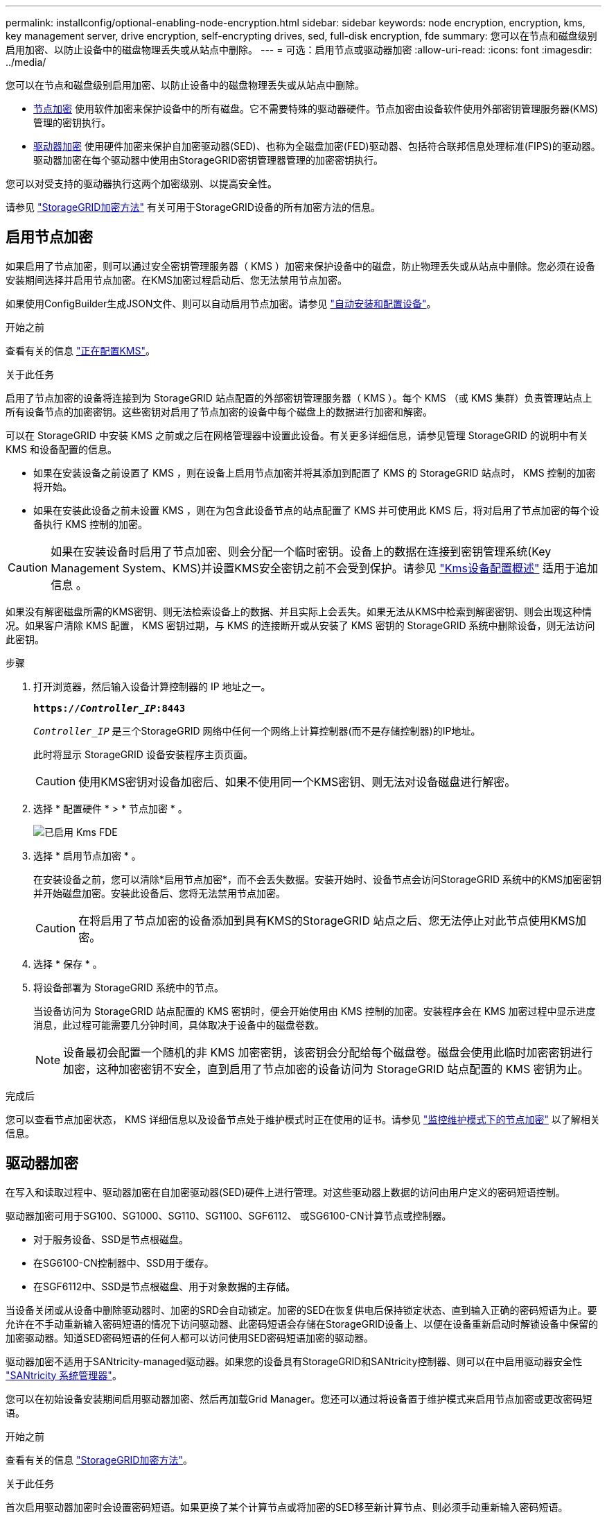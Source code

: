 ---
permalink: installconfig/optional-enabling-node-encryption.html 
sidebar: sidebar 
keywords: node encryption, encryption, kms, key management server, drive encryption, self-encrypting drives, sed, full-disk encryption, fde 
summary: 您可以在节点和磁盘级别启用加密、以防止设备中的磁盘物理丢失或从站点中删除。 
---
= 可选：启用节点或驱动器加密
:allow-uri-read: 
:icons: font
:imagesdir: ../media/


[role="lead"]
您可以在节点和磁盘级别启用加密、以防止设备中的磁盘物理丢失或从站点中删除。

* <<启用节点加密,节点加密>> 使用软件加密来保护设备中的所有磁盘。它不需要特殊的驱动器硬件。节点加密由设备软件使用外部密钥管理服务器(KMS)管理的密钥执行。
* <<启用驱动器加密,驱动器加密>> 使用硬件加密来保护自加密驱动器(SED)、也称为全磁盘加密(FED)驱动器、包括符合联邦信息处理标准(FIPS)的驱动器。驱动器加密在每个驱动器中使用由StorageGRID密钥管理器管理的加密密钥执行。


您可以对受支持的驱动器执行这两个加密级别、以提高安全性。

请参见 https://docs.netapp.com/us-en/storagegrid-118/admin/reviewing-storagegrid-encryption-methods.html["StorageGRID加密方法"^] 有关可用于StorageGRID设备的所有加密方法的信息。



== 启用节点加密

如果启用了节点加密，则可以通过安全密钥管理服务器（ KMS ）加密来保护设备中的磁盘，防止物理丢失或从站点中删除。您必须在设备安装期间选择并启用节点加密。在KMS加密过程启动后、您无法禁用节点加密。

如果使用ConfigBuilder生成JSON文件、则可以自动启用节点加密。请参见 link:automating-appliance-installation-and-configuration.html["自动安装和配置设备"]。

.开始之前
查看有关的信息 https://docs.netapp.com/us-en/storagegrid-118/admin/kms-configuring.html["正在配置KMS"^]。

.关于此任务
启用了节点加密的设备将连接到为 StorageGRID 站点配置的外部密钥管理服务器（ KMS ）。每个 KMS （或 KMS 集群）负责管理站点上所有设备节点的加密密钥。这些密钥对启用了节点加密的设备中每个磁盘上的数据进行加密和解密。

可以在 StorageGRID 中安装 KMS 之前或之后在网格管理器中设置此设备。有关更多详细信息，请参见管理 StorageGRID 的说明中有关 KMS 和设备配置的信息。

* 如果在安装设备之前设置了 KMS ，则在设备上启用节点加密并将其添加到配置了 KMS 的 StorageGRID 站点时， KMS 控制的加密将开始。
* 如果在安装此设备之前未设置 KMS ，则在为包含此设备节点的站点配置了 KMS 并可使用此 KMS 后，将对启用了节点加密的每个设备执行 KMS 控制的加密。



CAUTION: 如果在安装设备时启用了节点加密、则会分配一个临时密钥。设备上的数据在连接到密钥管理系统(Key Management System、KMS)并设置KMS安全密钥之前不会受到保护。请参见 https://docs.netapp.com/us-en/storagegrid-118/admin/kms-overview-of-kms-and-appliance-configuration.html["Kms设备配置概述"^] 适用于追加信息 。

如果没有解密磁盘所需的KMS密钥、则无法检索设备上的数据、并且实际上会丢失。如果无法从KMS中检索到解密密钥、则会出现这种情况。如果客户清除 KMS 配置， KMS 密钥过期，与 KMS 的连接断开或从安装了 KMS 密钥的 StorageGRID 系统中删除设备，则无法访问此密钥。

.步骤
. 打开浏览器，然后输入设备计算控制器的 IP 地址之一。
+
`*https://_Controller_IP_:8443*`

+
`_Controller_IP_` 是三个StorageGRID 网络中任何一个网络上计算控制器(而不是存储控制器)的IP地址。

+
此时将显示 StorageGRID 设备安装程序主页页面。

+

CAUTION: 使用KMS密钥对设备加密后、如果不使用同一个KMS密钥、则无法对设备磁盘进行解密。

. 选择 * 配置硬件 * > * 节点加密 * 。
+
image::../media/kms_fde_enabled.png[已启用 Kms FDE]

. 选择 * 启用节点加密 * 。
+
在安装设备之前，您可以清除*启用节点加密*，而不会丢失数据。安装开始时、设备节点会访问StorageGRID 系统中的KMS加密密钥并开始磁盘加密。安装此设备后、您将无法禁用节点加密。

+

CAUTION: 在将启用了节点加密的设备添加到具有KMS的StorageGRID 站点之后、您无法停止对此节点使用KMS加密。

. 选择 * 保存 * 。
. 将设备部署为 StorageGRID 系统中的节点。
+
当设备访问为 StorageGRID 站点配置的 KMS 密钥时，便会开始使用由 KMS 控制的加密。安装程序会在 KMS 加密过程中显示进度消息，此过程可能需要几分钟时间，具体取决于设备中的磁盘卷数。

+

NOTE: 设备最初会配置一个随机的非 KMS 加密密钥，该密钥会分配给每个磁盘卷。磁盘会使用此临时加密密钥进行加密，这种加密密钥不安全，直到启用了节点加密的设备访问为 StorageGRID 站点配置的 KMS 密钥为止。



.完成后
您可以查看节点加密状态， KMS 详细信息以及设备节点处于维护模式时正在使用的证书。请参见 link:../commonhardware/monitoring-node-encryption-in-maintenance-mode.html["监控维护模式下的节点加密"] 以了解相关信息。



== 驱动器加密

在写入和读取过程中、驱动器加密在自加密驱动器(SED)硬件上进行管理。对这些驱动器上数据的访问由用户定义的密码短语控制。

驱动器加密可用于SG100、SG1000、SG110、SG1100、SGF6112、 或SG6100-CN计算节点或控制器。

* 对于服务设备、SSD是节点根磁盘。
* 在SG6100-CN控制器中、SSD用于缓存。
* 在SGF6112中、SSD是节点根磁盘、用于对象数据的主存储。


当设备关闭或从设备中删除驱动器时、加密的SRD会自动锁定。加密的SED在恢复供电后保持锁定状态、直到输入正确的密码短语为止。要允许在不手动重新输入密码短语的情况下访问驱动器、此密码短语会存储在StorageGRID设备上、以便在设备重新启动时解锁设备中保留的加密驱动器。知道SED密码短语的任何人都可以访问使用SED密码短语加密的驱动器。

驱动器加密不适用于SANtricity-managed驱动器。如果您的设备具有StorageGRID和SANtricity控制器、则可以在中启用驱动器安全性 link:../installconfig/accessing-and-configuring-santricity-system-manager.html["SANtricity 系统管理器"]。

您可以在初始设备安装期间启用驱动器加密、然后再加载Grid Manager。您还可以通过将设备置于维护模式来启用节点加密或更改密码短语。

.开始之前
查看有关的信息 https://docs.netapp.com/us-en/storagegrid-118/admin/reviewing-storagegrid-encryption-methods.html["StorageGRID加密方法"^]。

.关于此任务
首次启用驱动器加密时会设置密码短语。如果更换了某个计算节点或将加密的SED移至新计算节点、则必须手动重新输入密码短语。


CAUTION: 请确保将驱动器加密密码短语存储在安全位置。如果加密的SED安装在另一个StorageGRID设备中、则在不手动输入相同密码短语的情况下、无法访问该SED。



=== 启用驱动器加密

. 访问StorageGRID设备安装程序。
+
** 在初始设备安装期间、打开浏览器并输入设备计算控制器的IP地址之一。
+
`*https://_Controller_IP_:8443*`

+
`_Controller_IP_` 是三个StorageGRID 网络中任何一个网络上计算控制器(而不是存储控制器)的IP地址。

** 对于现有StorageGRID设备、 link:../commonhardware/placing-appliance-into-maintenance-mode.html["将产品置于维护模式"]。


. 从StorageGRID设备安装程序的主页页面中，选择*Configure Harder*>*Drive Encryption。
. 选择*启用驱动器加密*。
+

CAUTION: 启用驱动器加密并设置密码短语后、SED驱动器将进行硬件加密。如果不使用相同的密码短语、则无法访问驱动器的内容。

. 选择 * 保存 * 。
+
驱动器加密后、将显示驱动器密码短语信息。

+

NOTE: 在对驱动器进行初始加密时、密码短语会设置为默认空值、并且当前密码短语文本会指示"default (not sSecure)"。 虽然此驱动器上的数据已加密、但在设置唯一密码之前、无需输入密码短语即可访问此驱动器。

. 输入用于加密驱动器访问的唯一密码短语、然后再次输入密码短语进行确认。密码短语必须至少为8个字符、长度不得超过32个字符。
. 输入密码短语显示文本、以帮助您重新调用密码短语。
+
将密码短语和密码短语显示文本保存在安全位置、例如密码管理应用程序。

. 选择 * 保存 * 。




=== 查看驱动器加密状态

. link:../commonhardware/placing-appliance-into-maintenance-mode.html["将设备置于维护模式"]。
. 从StorageGRID设备安装程序中，选择*配置硬件*>*驱动器加密*。




=== 访问加密驱动器

在更换计算节点或将驱动器移至新计算节点后、您必须输入密码短语才能访问加密驱动器。

. 访问StorageGRID设备安装程序。
+
** 打开浏览器、然后输入设备计算控制器的IP地址之一。
+
`*https://_Controller_IP_:8443*`

+
`_Controller_IP_` 是三个StorageGRID 网络中任何一个网络上计算控制器(而不是存储控制器)的IP地址。

** link:../commonhardware/placing-appliance-into-maintenance-mode.html["将设备置于维护模式"]。


. 从StorageGRID设备安装程序中，选择警告横幅中的*Drive Encryption (驱动器加密)*链接。
. 输入先前在*新密码短语*和*重新键入新密码短语*中设置的驱动器加密密码短语。
+

NOTE: 如果为密码短语和密码短语显示文本输入值、而这些值与先前输入的值不匹配、则驱动器身份验证将失败。您需要重新启动设备并输入正确的密码短语和密码短语显示文本。

. 输入先前在*新密码短语显示文本*中设置的密码短语显示文本。
. 选择 * 保存 * 。
+
驱动器解锁后、将不再显示警告横幅。

. 返回StorageGRID设备安装程序主页页面、并在安装部分横幅中选择*重新启动*、以重新启动计算节点并访问加密驱动器。




=== 更改驱动器加密密码短语

. 访问StorageGRID设备安装程序。
+
** 打开浏览器、然后输入设备计算控制器的IP地址之一。
+
`*https://_Controller_IP_:8443*`

+
`_Controller_IP_` 是三个StorageGRID 网络中任何一个网络上计算控制器(而不是存储控制器)的IP地址。

** link:../commonhardware/placing-appliance-into-maintenance-mode.html["将设备置于维护模式"]。


. 从StorageGRID设备安装程序中，选择*配置硬件*>*驱动器加密*。
. 输入新的唯一驱动器访问密码短语、然后再次输入密码短语进行确认。密码短语必须至少为8个字符、长度不得超过32个字符。
+

NOTE: 您必须事先通过驱动器访问权限的身份验证、然后才能更改驱动器加密密码短语。

. 输入密码短语显示文本、以帮助您重新调用密码短语。
. 选择 * 保存 * 。
+

CAUTION: 设置新密码短语后、如果不使用新密码短语和密码短语显示文本、则无法对加密的驱动器解密。

. 将新密码短语和密码短语显示文本保存在安全位置、例如密码管理应用程序。




=== 禁用驱动器加密

. 访问StorageGRID设备安装程序。
+
** 打开浏览器、然后输入设备计算控制器的IP地址之一。
+
`*https://_Controller_IP_:8443*`

+
`_Controller_IP_` 是三个StorageGRID 网络中任何一个网络上计算控制器(而不是存储控制器)的IP地址。

** link:../commonhardware/placing-appliance-into-maintenance-mode.html["将设备置于维护模式"]。


. 从StorageGRID设备安装程序中，选择*配置硬件*>*驱动器加密*。
. 清除*启用驱动器加密*。
. 要在禁用驱动器加密后擦除所有驱动器数据，请选择*擦除驱动器上的所有数据。*
+

NOTE: 只有在将设备添加到网格之前、才能从StorageGRID设备安装程序中使用数据清理选项。从维护模式访问StorageGRID设备安装程序时、您无法访问此选项。

. 选择 * 保存 * 。


驱动器内容将被加密或以加密方式擦除、加密密码短语将被擦除、现在无需密码短语即可访问SED。
